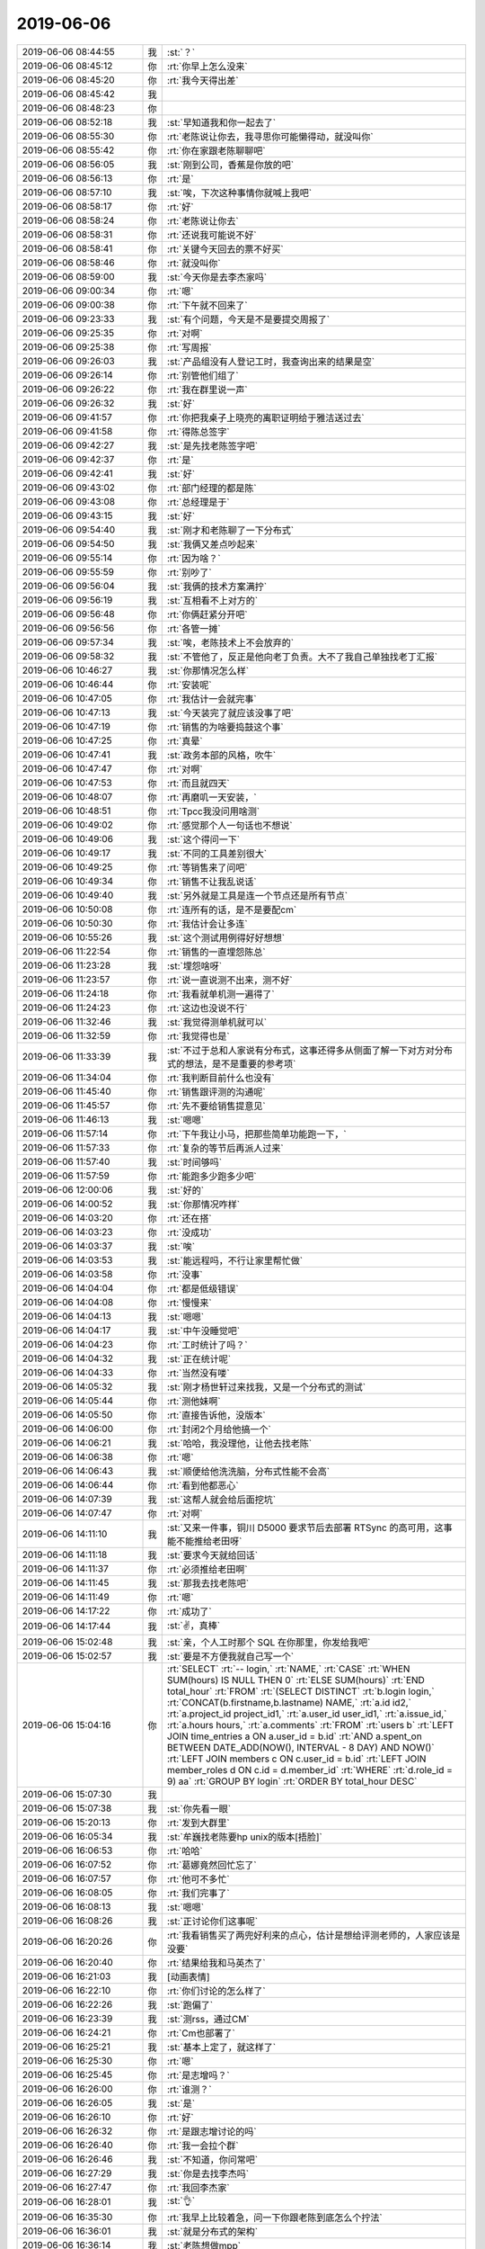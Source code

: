 2019-06-06
-------------

.. list-table::
   :widths: 25, 1, 60

   * - 2019-06-06 08:44:55
     - 我
     - :st:`？`
   * - 2019-06-06 08:45:12
     - 你
     - :rt:`你早上怎么没来`
   * - 2019-06-06 08:45:20
     - 你
     - :rt:`我今天得出差`
   * - 2019-06-06 08:45:42
     - 我
     - .. raw:: html
       
          <audio controls="controls"><source src="_static/mp3/327577.mp3" type="audio/mpeg" />不能播放语音</audio>
   * - 2019-06-06 08:48:23
     - 你
     - .. raw:: html
       
          <audio controls="controls"><source src="_static/mp3/327578.mp3" type="audio/mpeg" />不能播放语音</audio>
   * - 2019-06-06 08:52:18
     - 我
     - :st:`早知道我和你一起去了`
   * - 2019-06-06 08:55:30
     - 你
     - :rt:`老陈说让你去，我寻思你可能懒得动，就没叫你`
   * - 2019-06-06 08:55:42
     - 你
     - :rt:`你在家跟老陈聊聊吧`
   * - 2019-06-06 08:56:05
     - 我
     - :st:`刚到公司，香蕉是你放的吧`
   * - 2019-06-06 08:56:13
     - 你
     - :rt:`是`
   * - 2019-06-06 08:57:10
     - 我
     - :st:`唉，下次这种事情你就喊上我吧`
   * - 2019-06-06 08:58:17
     - 你
     - :rt:`好`
   * - 2019-06-06 08:58:24
     - 你
     - :rt:`老陈说让你去`
   * - 2019-06-06 08:58:31
     - 你
     - :rt:`还说我可能说不好`
   * - 2019-06-06 08:58:41
     - 你
     - :rt:`关键今天回去的票不好买`
   * - 2019-06-06 08:58:46
     - 你
     - :rt:`就没叫你`
   * - 2019-06-06 08:59:00
     - 我
     - :st:`今天你是去李杰家吗`
   * - 2019-06-06 09:00:34
     - 你
     - :rt:`嗯`
   * - 2019-06-06 09:00:38
     - 你
     - :rt:`下午就不回来了`
   * - 2019-06-06 09:23:33
     - 我
     - :st:`有个问题，今天是不是要提交周报了`
   * - 2019-06-06 09:25:35
     - 你
     - :rt:`对啊`
   * - 2019-06-06 09:25:38
     - 你
     - :rt:`写周报`
   * - 2019-06-06 09:26:03
     - 我
     - :st:`产品组没有人登记工时，我查询出来的结果是空`
   * - 2019-06-06 09:26:14
     - 你
     - :rt:`别管他们组了`
   * - 2019-06-06 09:26:22
     - 你
     - :rt:`我在群里说一声`
   * - 2019-06-06 09:26:32
     - 我
     - :st:`好`
   * - 2019-06-06 09:41:57
     - 你
     - :rt:`你把我桌子上晓亮的离职证明给于雅洁送过去`
   * - 2019-06-06 09:41:58
     - 你
     - :rt:`得陈总签字`
   * - 2019-06-06 09:42:27
     - 我
     - :st:`是先找老陈签字吧`
   * - 2019-06-06 09:42:37
     - 你
     - :rt:`是`
   * - 2019-06-06 09:42:41
     - 我
     - :st:`好`
   * - 2019-06-06 09:43:02
     - 你
     - :rt:`部门经理的都是陈`
   * - 2019-06-06 09:43:08
     - 你
     - :rt:`总经理是于`
   * - 2019-06-06 09:43:15
     - 我
     - :st:`好`
   * - 2019-06-06 09:54:40
     - 我
     - :st:`刚才和老陈聊了一下分布式`
   * - 2019-06-06 09:54:50
     - 我
     - :st:`我俩又差点吵起来`
   * - 2019-06-06 09:55:14
     - 你
     - :rt:`因为啥？`
   * - 2019-06-06 09:55:59
     - 你
     - :rt:`别吵了`
   * - 2019-06-06 09:56:04
     - 我
     - :st:`我俩的技术方案满拧`
   * - 2019-06-06 09:56:19
     - 我
     - :st:`互相看不上对方的`
   * - 2019-06-06 09:56:48
     - 你
     - :rt:`你俩赶紧分开吧`
   * - 2019-06-06 09:56:56
     - 你
     - :rt:`各管一摊`
   * - 2019-06-06 09:57:34
     - 我
     - :st:`唉，老陈技术上不会放弃的`
   * - 2019-06-06 09:58:32
     - 我
     - :st:`不管他了，反正是他向老丁负责。大不了我自己单独找老丁汇报`
   * - 2019-06-06 10:46:27
     - 我
     - :st:`你那情况怎么样`
   * - 2019-06-06 10:46:44
     - 你
     - :rt:`安装呢`
   * - 2019-06-06 10:47:05
     - 你
     - :rt:`我估计一会就完事`
   * - 2019-06-06 10:47:13
     - 我
     - :st:`今天装完了就应该没事了吧`
   * - 2019-06-06 10:47:19
     - 你
     - :rt:`销售的为啥要捣鼓这个事`
   * - 2019-06-06 10:47:25
     - 你
     - :rt:`真晕`
   * - 2019-06-06 10:47:41
     - 我
     - :st:`政务本部的风格，吹牛`
   * - 2019-06-06 10:47:47
     - 你
     - :rt:`对啊`
   * - 2019-06-06 10:47:53
     - 你
     - :rt:`而且就四天`
   * - 2019-06-06 10:48:07
     - 你
     - :rt:`再磨叽一天安装，`
   * - 2019-06-06 10:48:51
     - 你
     - :rt:`Tpcc我没问用啥测`
   * - 2019-06-06 10:49:02
     - 你
     - :rt:`感觉那个人一句话也不想说`
   * - 2019-06-06 10:49:06
     - 我
     - :st:`这个得问一下`
   * - 2019-06-06 10:49:17
     - 我
     - :st:`不同的工具差别很大`
   * - 2019-06-06 10:49:25
     - 你
     - :rt:`等销售来了问吧`
   * - 2019-06-06 10:49:34
     - 你
     - :rt:`销售不让我乱说话`
   * - 2019-06-06 10:49:40
     - 我
     - :st:`另外就是工具是连一个节点还是所有节点`
   * - 2019-06-06 10:50:08
     - 你
     - :rt:`连所有的话，是不是要配cm`
   * - 2019-06-06 10:50:30
     - 你
     - :rt:`我估计会让多连`
   * - 2019-06-06 10:55:26
     - 我
     - :st:`这个测试用例得好好想想`
   * - 2019-06-06 11:22:54
     - 你
     - :rt:`销售的一直埋怨陈总`
   * - 2019-06-06 11:23:28
     - 我
     - :st:`埋怨啥呀`
   * - 2019-06-06 11:23:57
     - 你
     - :rt:`说一直说测不出来，测不好`
   * - 2019-06-06 11:24:18
     - 你
     - :rt:`我看就单机测一遍得了`
   * - 2019-06-06 11:24:23
     - 你
     - :rt:`这边也没说不行`
   * - 2019-06-06 11:32:46
     - 我
     - :st:`我觉得测单机就可以`
   * - 2019-06-06 11:32:59
     - 你
     - :rt:`我觉得也是`
   * - 2019-06-06 11:33:39
     - 我
     - :st:`不过于总和人家说有分布式，这事还得多从侧面了解一下对方对分布式的想法，是不是重要的参考项`
   * - 2019-06-06 11:34:04
     - 你
     - :rt:`我判断目前什么也没有`
   * - 2019-06-06 11:45:40
     - 你
     - :rt:`销售跟评测的沟通呢`
   * - 2019-06-06 11:45:57
     - 你
     - :rt:`先不要给销售提意见`
   * - 2019-06-06 11:46:13
     - 我
     - :st:`嗯嗯`
   * - 2019-06-06 11:57:14
     - 你
     - :rt:`下午我让小马，把那些简单功能跑一下，`
   * - 2019-06-06 11:57:33
     - 你
     - :rt:`复杂的等节后再派人过来`
   * - 2019-06-06 11:57:40
     - 我
     - :st:`时间够吗`
   * - 2019-06-06 11:57:59
     - 你
     - :rt:`能跑多少跑多少吧`
   * - 2019-06-06 12:00:06
     - 我
     - :st:`好的`
   * - 2019-06-06 14:00:52
     - 我
     - :st:`你那情况咋样`
   * - 2019-06-06 14:03:20
     - 你
     - :rt:`还在搭`
   * - 2019-06-06 14:03:23
     - 你
     - :rt:`没成功`
   * - 2019-06-06 14:03:37
     - 我
     - :st:`唉`
   * - 2019-06-06 14:03:53
     - 我
     - :st:`能远程吗，不行让家里帮忙做`
   * - 2019-06-06 14:03:58
     - 你
     - :rt:`没事`
   * - 2019-06-06 14:04:04
     - 你
     - :rt:`都是低级错误`
   * - 2019-06-06 14:04:08
     - 你
     - :rt:`慢慢来`
   * - 2019-06-06 14:04:13
     - 我
     - :st:`嗯嗯`
   * - 2019-06-06 14:04:17
     - 我
     - :st:`中午没睡觉吧`
   * - 2019-06-06 14:04:23
     - 你
     - :rt:`工时统计了吗？`
   * - 2019-06-06 14:04:32
     - 我
     - :st:`正在统计呢`
   * - 2019-06-06 14:04:33
     - 你
     - :rt:`当然没有喽`
   * - 2019-06-06 14:05:32
     - 我
     - :st:`刚才杨世轩过来找我，又是一个分布式的测试`
   * - 2019-06-06 14:05:44
     - 你
     - :rt:`测他妹啊`
   * - 2019-06-06 14:05:50
     - 你
     - :rt:`直接告诉他，没版本`
   * - 2019-06-06 14:06:00
     - 你
     - :rt:`封闭2个月给他搞一个`
   * - 2019-06-06 14:06:21
     - 我
     - :st:`哈哈，我没理他，让他去找老陈`
   * - 2019-06-06 14:06:38
     - 你
     - :rt:`嗯`
   * - 2019-06-06 14:06:43
     - 我
     - :st:`顺便给他洗洗脑，分布式性能不会高`
   * - 2019-06-06 14:06:44
     - 你
     - :rt:`看到他都恶心`
   * - 2019-06-06 14:07:39
     - 我
     - :st:`这帮人就会给后面挖坑`
   * - 2019-06-06 14:07:47
     - 你
     - :rt:`对啊`
   * - 2019-06-06 14:11:10
     - 我
     - :st:`又来一件事，铜川 D5000 要求节后去部署 RTSync 的高可用，这事能不能推给老田呀`
   * - 2019-06-06 14:11:18
     - 我
     - :st:`要求今天就给回话`
   * - 2019-06-06 14:11:37
     - 你
     - :rt:`必须推给老田啊`
   * - 2019-06-06 14:11:45
     - 我
     - :st:`那我去找老陈吧`
   * - 2019-06-06 14:11:49
     - 你
     - :rt:`嗯`
   * - 2019-06-06 14:17:22
     - 你
     - :rt:`成功了`
   * - 2019-06-06 14:17:44
     - 我
     - :st:`✌️，真棒`
   * - 2019-06-06 15:02:48
     - 我
     - :st:`亲，个人工时那个 SQL 在你那里，你发给我吧`
   * - 2019-06-06 15:02:57
     - 我
     - :st:`要是不方便我就自己写一个`
   * - 2019-06-06 15:04:16
     - 你
     - :rt:`SELECT`
       :rt:`-- login,`
       :rt:`NAME,`
       :rt:`CASE`
       :rt:`WHEN SUM(hours) IS NULL THEN 0`
       :rt:`ELSE SUM(hours)`
       :rt:`END total_hour`
       :rt:`FROM`
       :rt:`(SELECT DISTINCT`
       :rt:`b.login login,`
       :rt:`CONCAT(b.firstname,b.lastname) NAME,`
       :rt:`a.id id2,`
       :rt:`a.project_id project_id1,`
       :rt:`a.user_id user_id1,`
       :rt:`a.issue_id,`
       :rt:`a.hours hours,`
       :rt:`a.comments`
       :rt:`FROM`
       :rt:`users b`
       :rt:`LEFT JOIN time_entries a ON a.user_id = b.id`
       :rt:`AND a.spent_on BETWEEN DATE_ADD(NOW(), INTERVAL - 8 DAY) AND NOW()`
       :rt:`LEFT JOIN members c ON c.user_id = b.id`
       :rt:`LEFT JOIN member_roles d ON c.id = d.member_id`
       :rt:`WHERE`
       :rt:`d.role_id = 9) aa`
       :rt:`GROUP BY login`
       :rt:`ORDER BY total_hour DESC`
   * - 2019-06-06 15:07:30
     - 我
     - .. image:: /images/327688.jpg
          :width: 100px
   * - 2019-06-06 15:07:38
     - 我
     - :st:`你先看一眼`
   * - 2019-06-06 15:20:13
     - 你
     - :rt:`发到大群里`
   * - 2019-06-06 16:05:34
     - 我
     - :st:`牟巍找老陈要hp unix的版本[捂脸]`
   * - 2019-06-06 16:06:53
     - 你
     - :rt:`哈哈`
   * - 2019-06-06 16:07:52
     - 你
     - :rt:`葛娜竟然回忙忘了`
   * - 2019-06-06 16:07:57
     - 你
     - :rt:`他可不多忙`
   * - 2019-06-06 16:08:05
     - 你
     - :rt:`我们完事了`
   * - 2019-06-06 16:08:13
     - 我
     - :st:`嗯嗯`
   * - 2019-06-06 16:08:26
     - 我
     - :st:`正讨论你们这事呢`
   * - 2019-06-06 16:20:26
     - 你
     - :rt:`我看销售买了两兜好利来的点心，估计是想给评测老师的，人家应该是没要`
   * - 2019-06-06 16:20:40
     - 你
     - :rt:`结果给我和马英杰了`
   * - 2019-06-06 16:21:03
     - 我
     - [动画表情]
   * - 2019-06-06 16:22:10
     - 你
     - :rt:`你们讨论的怎么样了`
   * - 2019-06-06 16:22:26
     - 我
     - :st:`跑偏了`
   * - 2019-06-06 16:23:39
     - 我
     - :st:`测rss，通过CM`
   * - 2019-06-06 16:24:21
     - 你
     - :rt:`Cm也部署了`
   * - 2019-06-06 16:25:21
     - 我
     - :st:`基本上定了，就这样了`
   * - 2019-06-06 16:25:30
     - 你
     - :rt:`嗯`
   * - 2019-06-06 16:25:45
     - 你
     - :rt:`是志增吗？`
   * - 2019-06-06 16:26:00
     - 你
     - :rt:`谁测？`
   * - 2019-06-06 16:26:05
     - 我
     - :st:`是`
   * - 2019-06-06 16:26:10
     - 你
     - :rt:`好`
   * - 2019-06-06 16:26:32
     - 你
     - :rt:`是跟志增讨论的吗`
   * - 2019-06-06 16:26:40
     - 你
     - :rt:`我一会拉个群`
   * - 2019-06-06 16:26:46
     - 我
     - :st:`不知道，你问常吧`
   * - 2019-06-06 16:27:29
     - 我
     - :st:`你是去找李杰吗`
   * - 2019-06-06 16:27:47
     - 你
     - :rt:`我回李杰家`
   * - 2019-06-06 16:28:01
     - 我
     - :st:`👌`
   * - 2019-06-06 16:35:30
     - 你
     - :rt:`我早上比较着急，问一下你跟老陈到底怎么个拧法`
   * - 2019-06-06 16:36:01
     - 我
     - :st:`就是分布式的架构`
   * - 2019-06-06 16:36:14
     - 我
     - :st:`老陈想做mpp`
   * - 2019-06-06 16:36:31
     - 我
     - :st:`老丁想做共享存储的`
   * - 2019-06-06 16:36:38
     - 我
     - :st:`我支持老丁`
   * - 2019-06-06 16:37:23
     - 你
     - :rt:`区别在哪？`
   * - 2019-06-06 16:38:01
     - 我
     - :st:`区别很多`
   * - 2019-06-06 16:38:16
     - 你
     - :rt:`优缺点呢`
   * - 2019-06-06 16:38:22
     - 我
     - :st:`mpp最大的问题就是性能`
   * - 2019-06-06 16:38:36
     - 我
     - :st:`或者说性能和acid冲突`
   * - 2019-06-06 16:38:53
     - 你
     - :rt:`那不就是8a么`
   * - 2019-06-06 16:39:13
     - 我
     - :st:`想要高性能就必须改用户程序，让用户从业务上保证一致性`
   * - 2019-06-06 16:39:26
     - 我
     - :st:`共享就是sds`
   * - 2019-06-06 16:39:50
     - 我
     - :st:`优点是性能高`
   * - 2019-06-06 16:40:24
     - 我
     - :st:`但是没有写扩展性，就是加节点写性能不提高`
   * - 2019-06-06 16:42:47
     - 你
     - :rt:`业界流行的是啥样的？`
   * - 2019-06-06 16:43:34
     - 你
     - :rt:`共享磁盘跟现在的sds集群最大的区别是什么？`
   * - 2019-06-06 16:43:56
     - 我
     - :st:`老丁看上的PolarDB是阿里的，共享架构`
   * - 2019-06-06 16:44:04
     - 你
     - :rt:`现在的是一写多读的`
   * - 2019-06-06 16:44:17
     - 我
     - :st:`其他的大多是mpp架构`
   * - 2019-06-06 16:44:21
     - 你
     - :rt:`Polar是云数据库吧`
   * - 2019-06-06 16:44:40
     - 我
     - :st:`是`
   * - 2019-06-06 16:45:18
     - 你
     - :rt:`那这个应该更时髦一些`
   * - 2019-06-06 16:45:22
     - 你
     - :rt:`工作量呢`
   * - 2019-06-06 16:45:42
     - 我
     - :st:`我不喜欢 mpp 架构是因为之前做的有硬伤`
   * - 2019-06-06 16:46:06
     - 你
     - :rt:`之前时间那么短`
   * - 2019-06-06 16:46:11
     - 我
     - :st:`如果还是坚持 mpp，那么下面就不能用8s`
   * - 2019-06-06 16:46:25
     - 你
     - :rt:`为啥？`
   * - 2019-06-06 16:46:28
     - 我
     - :st:`最多就是上面用8a 的 cluster`
   * - 2019-06-06 16:46:33
     - 你
     - :rt:`难点在哪`
   * - 2019-06-06 16:47:01
     - 我
     - :st:`这个等你回来我再给你讲吧，打字不好说`
   * - 2019-06-06 16:47:15
     - 我
     - :st:`共享的架构其实就是 SDS`
   * - 2019-06-06 16:47:31
     - 我
     - :st:`只是咱们的 SDS 设计的比较复杂，而且有点陈旧了`
   * - 2019-06-06 16:48:19
     - 我
     - :st:`如果是基于8s 设计，还是共享比较合适。`
   * - 2019-06-06 16:48:30
     - 我
     - :st:`张学给出的建议是 mpp`
   * - 2019-06-06 16:48:54
     - 你
     - :rt:`你们三个人讨论的吗`
   * - 2019-06-06 16:49:02
     - 你
     - :rt:`工作量哪个快？`
   * - 2019-06-06 16:49:03
     - 我
     - :st:`不是`
   * - 2019-06-06 16:49:16
     - 我
     - :st:`得等周一张学回来以后才能讨论`
   * - 2019-06-06 16:49:26
     - 你
     - :rt:`嗯`
   * - 2019-06-06 16:49:29
     - 我
     - :st:`张学的调研报告里面写的建议是 mpp`
   * - 2019-06-06 16:49:58
     - 你
     - :rt:`等周一讨论一下`
   * - 2019-06-06 16:50:04
     - 我
     - :st:`是`
   * - 2019-06-06 16:50:21
     - 我
     - :st:`其实如果只是架构讨论，我不至于和老陈生气`
   * - 2019-06-06 16:50:54
     - 我
     - :st:`我生气的是他看好 mpp，老丁看好 PolarDB。他说老丁没有见识`
   * - 2019-06-06 16:50:58
     - 你
     - :rt:`那是因为啥`
   * - 2019-06-06 16:51:17
     - 你
     - :rt:`回来第一天就这样`
   * - 2019-06-06 16:51:36
     - 我
     - :st:`技术有好有坏，只谈技术就完了，没有必要和个人挂钩吧`
   * - 2019-06-06 16:51:37
     - 你
     - :rt:`该咋好`
   * - 2019-06-06 16:52:07
     - 我
     - :st:`我感觉是因为老丁不认可他推荐的 TiDB，他也就不认可老丁`
   * - 2019-06-06 16:52:08
     - 你
     - :rt:`他见识广那就证明给你看啊`
   * - 2019-06-06 16:52:49
     - 我
     - :st:`mpp 的缺点是我亲身经历的，我有切肤之痛，所以我对 mpp 的印象不好`
   * - 2019-06-06 16:53:30
     - 你
     - :rt:`他没经历过，肯定想当然`
   * - 2019-06-06 16:53:36
     - 我
     - :st:`这些回来再说吧，其实不管哪个工作量都不小`
   * - 2019-06-06 16:53:58
     - 我
     - :st:`至少要1年的研发`
   * - 2019-06-06 16:55:05
     - 你
     - :rt:`哎呀`
   * - 2019-06-06 16:55:11
     - 你
     - :rt:`这么久`
   * - 2019-06-06 16:55:27
     - 你
     - :rt:`赶紧出来一个poc啊`
   * - 2019-06-06 16:55:29
     - 我
     - :st:`对，所以这个架构非常重要，我们只有这一次机会`
   * - 2019-06-06 16:55:36
     - 你
     - :rt:`没错`
   * - 2019-06-06 16:55:41
     - 我
     - :st:`能 poc 的就是现在的8t mpp 呀`
   * - 2019-06-06 16:55:55
     - 你
     - :rt:`必须做很多论证`
   * - 2019-06-06 16:57:48
     - 我
     - :st:`同等配置，单机3万集群7千`
   * - 2019-06-06 16:58:08
     - 你
     - :rt:`啊`
   * - 2019-06-06 16:58:32
     - 我
     - :st:`而且几乎没有提升的余地了`
   * - 2019-06-06 16:58:46
     - 我
     - :st:`当初 DB4测试的数据`
   * - 2019-06-06 16:59:10
     - 你
     - :rt:`说明这路不通吧`
   * - 2019-06-06 16:59:26
     - 你
     - :rt:`等再跟他沟通一下`
   * - 2019-06-06 16:59:43
     - 我
     - :st:`只能说现在8t mpp 的架构不通了，所以要用 mpp 就必须换`
   * - 2019-06-06 17:00:01
     - 我
     - :st:`这么算机会就是要从0开发一个`
   * - 2019-06-06 17:00:38
     - 你
     - :rt:`嗯`
   * - 2019-06-06 17:00:59
     - 你
     - :rt:`Polar还能上云，不挺好么`
   * - 2019-06-06 17:01:30
     - 我
     - :st:`是呀，不过我现在对共享的了解还不多，还需要继续调研`
   * - 2019-06-06 17:26:01
     - 我
     - :st:`我和老陈聊呢`
   * - 2019-06-06 17:29:04
     - 你
     - :rt:`嗯`
   * - 2019-06-06 19:27:53
     - 我
     - :st:`和老陈聊完了，有一些事情我让他去问你`
   * - 2019-06-06 19:28:18
     - 我
     - :st:`主要就是绩效考核方法的事情`
   * - 2019-06-06 19:41:20
     - 你
     - :rt:`嗯`
   * - 2019-06-06 19:41:26
     - 你
     - :rt:`铜川的事什么结论`
   * - 2019-06-06 19:42:45
     - 我
     - :st:`老陈不想管，让给老杨发邮件，霍已经把邮件发出来了`
   * - 2019-06-06 19:42:52
     - 我
     - :st:`先礼后兵`
   * - 2019-06-06 19:47:01
     - 你
     - :rt:`好`